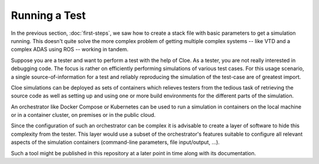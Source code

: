 Running a Test
==============

.. highlight:: console

In the previous section, :doc:`first-steps`, we saw how to create a stack file
with basic parameters to get a simulation running. This doesn't quite solve the
more complex problem of getting multiple complex systems -- like VTD and
a complex ADAS using ROS -- working in tandem.

Suppose you are a tester and want to perform a test with the help of Cloe.
As a tester, you are not really interested in debugging code. The focus is
rather on efficiently performing simulations of various test cases.
For this usage scenario, a single source-of-information for a test and
reliably reproducing the simulation of the test-case are of greatest import.

Cloe simulations can be deployed as sets of containers which relieves testers
from the tedious task of retrieving the source code as well as setting up and
using one or more build environments for the different parts of the simulation.

An orchestrator like Docker Compose or Kubernetes can be used to run a
simulation in containers on the local machine or in a container cluster, on
premises or in the public cloud.

Since the configuration of such an orchestrator can be complex it is advisable
to create a layer of software to hide this complexity from the tester. This
layer would use a subset of the orchestrator's features suitable to configure
all relevant aspects of the simulation containers (command-line parameters,
file input/output, ...).

Such a tool might be published in this repository at a later point in time
along with its documentation.

.. todo:: Consider to publish an example docker-compose.yaml suitable to run a
   single example test-case.
